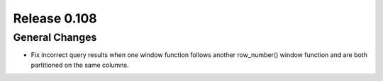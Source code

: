 =============
Release 0.108
=============

General Changes
---------------

* Fix incorrect query results when one window function follows another row_number() window function and are
  both partitioned on the same columns.
